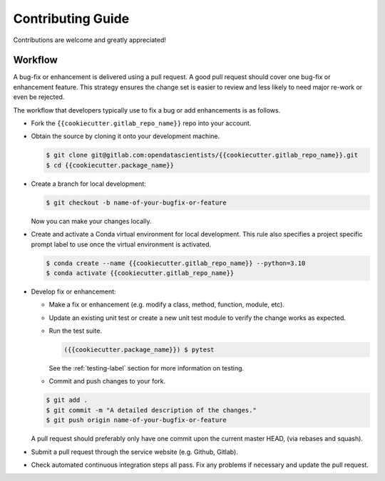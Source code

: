 Contributing Guide
==================

Contributions are welcome and greatly appreciated!


.. _contributing-workflow-label:

Workflow
--------

A bug-fix or enhancement is delivered using a pull request. A good pull request
should cover one bug-fix or enhancement feature. This strategy ensures the
change set is easier to review and less likely to need major re-work or even be
rejected.

The workflow that developers typically use to fix a bug or add enhancements
is as follows.

* Fork the ``{{cookiecutter.gitlab_repo_name}}`` repo into your account.

* Obtain the source by cloning it onto your development machine.

  .. code-block:: console

      $ git clone git@gitlab.com:opendatascientists/{{cookiecutter.gitlab_repo_name}}.git
      $ cd {{cookiecutter.package_name}}

* Create a branch for local development:

  .. code-block:: console

      $ git checkout -b name-of-your-bugfix-or-feature

  Now you can make your changes locally.

* Create and activate a Conda virtual environment for local development. This
  rule also specifies a project specific prompt label to use once the virtual
  environment is activated.

  .. code-block:: console

      $ conda create --name {{cookiecutter.gitlab_repo_name}} --python=3.10
      $ conda activate {{cookiecutter.gitlab_repo_name}}

* Develop fix or enhancement:

  * Make a fix or enhancement (e.g. modify a class, method, function, module,
    etc).

  * Update an existing unit test or create a new unit test module to verify
    the change works as expected.

  * Run the test suite.

    .. code-block:: console

        ({{cookiecutter.package_name}}) $ pytest 

    See the :ref:`testing-label` section for more information on testing.

  * Commit and push changes to your fork.

  .. code-block:: console

      $ git add .
      $ git commit -m "A detailed description of the changes."
      $ git push origin name-of-your-bugfix-or-feature

  A pull request should preferably only have one commit upon the current
  master HEAD, (via rebases and squash).

* Submit a pull request through the service website (e.g. Github, Gitlab).

* Check automated continuous integration steps all pass. Fix any problems
  if necessary and update the pull request.
